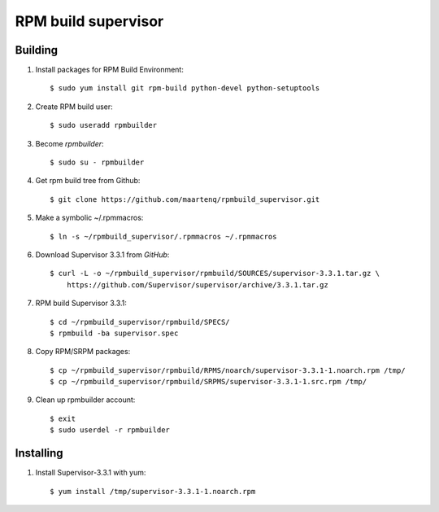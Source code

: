 ====================
RPM build supervisor
====================

Building
========

#. Install packages for RPM Build Environment::

    $ sudo yum install git rpm-build python-devel python-setuptools


#. Create RPM build user::

    $ sudo useradd rpmbuilder


#.  Become `rpmbuilder`::

    $ sudo su - rpmbuilder


#. Get rpm build tree from Github::

    $ git clone https://github.com/maartenq/rpmbuild_supervisor.git


#. Make a symbolic ~/.rpmmacros::

    $ ln -s ~/rpmbuild_supervisor/.rpmmacros ~/.rpmmacros


#. Download Supervisor 3.3.1 from `GitHub`::

    $ curl -L -o ~/rpmbuild_supervisor/rpmbuild/SOURCES/supervisor-3.3.1.tar.gz \
        https://github.com/Supervisor/supervisor/archive/3.3.1.tar.gz

#. RPM build Supervisor 3.3.1::

    $ cd ~/rpmbuild_supervisor/rpmbuild/SPECS/
    $ rpmbuild -ba supervisor.spec


#. Copy RPM/SRPM packages::

    $ cp ~/rpmbuild_supervisor/rpmbuild/RPMS/noarch/supervisor-3.3.1-1.noarch.rpm /tmp/
    $ cp ~/rpmbuild_supervisor/rpmbuild/SRPMS/supervisor-3.3.1-1.src.rpm /tmp/


#. Clean up rpmbuilder account::

    $ exit
    $ sudo userdel -r rpmbuilder


Installing
==========

#. Install Supervisor-3.3.1 with yum::

    $ yum install /tmp/supervisor-3.3.1-1.noarch.rpm
